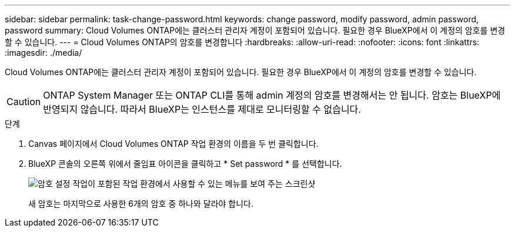 ---
sidebar: sidebar 
permalink: task-change-password.html 
keywords: change password, modify password, admin password, password 
summary: Cloud Volumes ONTAP에는 클러스터 관리자 계정이 포함되어 있습니다. 필요한 경우 BlueXP에서 이 계정의 암호를 변경할 수 있습니다. 
---
= Cloud Volumes ONTAP의 암호를 변경합니다
:hardbreaks:
:allow-uri-read: 
:nofooter: 
:icons: font
:linkattrs: 
:imagesdir: ./media/


[role="lead"]
Cloud Volumes ONTAP에는 클러스터 관리자 계정이 포함되어 있습니다. 필요한 경우 BlueXP에서 이 계정의 암호를 변경할 수 있습니다.


CAUTION: ONTAP System Manager 또는 ONTAP CLI를 통해 admin 계정의 암호를 변경해서는 안 됩니다. 암호는 BlueXP에 반영되지 않습니다. 따라서 BlueXP는 인스턴스를 제대로 모니터링할 수 없습니다.

.단계
. Canvas 페이지에서 Cloud Volumes ONTAP 작업 환경의 이름을 두 번 클릭합니다.
. BlueXP 콘솔의 오른쪽 위에서 줄임표 아이콘을 클릭하고 * Set password * 를 선택합니다.
+
image:screenshot_settings_set_password.png["암호 설정 작업이 포함된 작업 환경에서 사용할 수 있는 메뉴를 보여 주는 스크린샷"]

+
새 암호는 마지막으로 사용한 6개의 암호 중 하나와 달라야 합니다.


